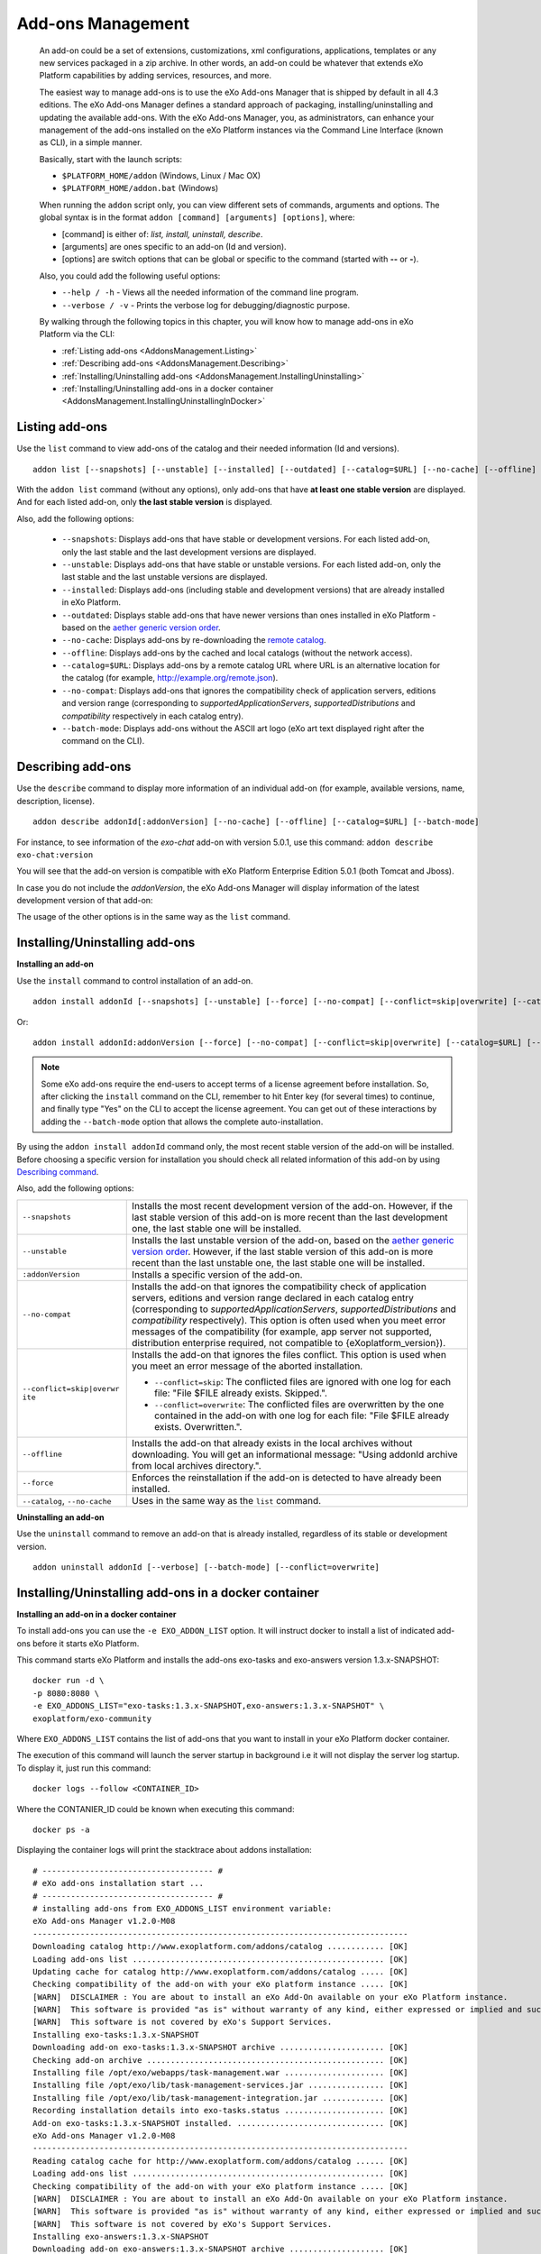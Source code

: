.. _eXo_addons:

##################
Add-ons Management
##################

    An add-on could be a set of extensions, customizations, xml
    configurations, applications, templates or any new services packaged
    in a zip archive. In other words, an add-on could be whatever that
    extends eXo Platform capabilities by adding services, resources, and
    more.

    The easiest way to manage add-ons is to use the eXo Add-ons Manager
    that is shipped by default in all 4.3 editions. The eXo Add-ons
    Manager defines a standard approach of packaging,
    installing/uninstalling and updating the available add-ons. With the
    eXo Add-ons Manager, you, as administrators, can enhance your
    management of the add-ons installed on the eXo Platform instances via the
    Command Line Interface (known as CLI), in a simple manner.

    Basically, start with the launch scripts:

    -  ``$PLATFORM_HOME/addon`` (Windows, Linux / Mac OX)

    -  ``$PLATFORM_HOME/addon.bat`` (Windows)

    When running the ``addon`` script only, you can view different sets
    of commands, arguments and options. The global syntax is in the
    format ``addon [command] [arguments] [options]``, where:

    -  [command] is either of: *list, install, uninstall, describe*.

    -  [arguments] are ones specific to an add-on (Id and version).

    -  [options] are switch options that can be global or specific to
       the command (started with **--** or **-**).

    Also, you could add the following useful options:

    -  ``--help / -h`` - Views all the needed information of the command
       line program.

    -  ``--verbose / -v`` - Prints the verbose log for
       debugging/diagnostic purpose.

    By walking through the following topics in this chapter, you will
    know how to manage add-ons in eXo Platform via the CLI:

    -  :ref:`Listing add-ons <AddonsManagement.Listing>`

    -  :ref:`Describing add-ons <AddonsManagement.Describing>`

    -  :ref:`Installing/Uninstalling add-ons <AddonsManagement.InstallingUninstalling>`

    -  :ref:`Installing/Uninstalling add-ons in a docker container <AddonsManagement.InstallingUninstallingInDocker>`


.. _AddonsManagement.Listing:

===============
Listing add-ons
===============

Use the ``list`` command to view add-ons of the catalog and their needed
information (Id and versions).

::

    addon list [--snapshots] [--unstable] [--installed] [--outdated] [--catalog=$URL] [--no-cache] [--offline] [--verbose] [--batch-mode]

|image0|

With the ``addon list`` command (without any options), only add-ons that
have **at least one stable version** are displayed. And for each listed
add-on, only **the last stable version** is displayed.

Also, add the following options:


 - ``--snapshots``: Displays add-ons that have stable or development versions. For each listed add-on, only the last stable and the last development versions are displayed.                                         

 - ``--unstable``: Displays add-ons that have stable or unstable versions. For each listed add-on, only the last stable and the last unstable versions are displayed.                                         

 - ``--installed``: Displays add-ons (including stable and development versions) that are already installed in eXo Platform.
                     		 
 - ``--outdated``: Displays stable add-ons that have newer versions than ones installed in eXo Platform - based on the `aether generic version order <http://download.eclipse.org/aether/aether-c ore/0.9.0.M2/apidocs/org/eclipse/aether/util/version/GenericVersionScheme.html>`__.                  

 - ``--no-cache``: Displays add-ons by re-downloading the `remote catalog <http://www.exoplatform.com/addons/catalog>`__.                                              

 - ``--offline``: Displays add-ons by the cached and local catalogs (without the network access).                      

 - ``--catalog=$URL``: Displays add-ons by a remote catalog URL where URL is an alternative location for the catalog (for example, http://example.org/remote.json).          

 - ``--no-compat``: Displays add-ons that ignores the compatibility check of application servers, editions and version range (corresponding to *supportedApplicationServers*, *supportedDistributions* and *compatibility* respectively in each catalog entry).               

 - ``--batch-mode``: Displays add-ons without the ASCII art logo (eXo art text displayed right after the command on the CLI).                                              

.. _AddonsManagement.Describing:

==================
Describing add-ons
==================

Use the ``describe`` command to display more information of an
individual add-on (for example, available versions, name, description,
license).

::

    addon describe addonId[:addonVersion] [--no-cache] [--offline] [--catalog=$URL] [--batch-mode]

For instance, to see information of the *exo-chat* add-on with
version 5.0.1, use this command:
``addon describe exo-chat:version``

|image1|

You will see that the add-on version is compatible with eXo Platform
Enterprise Edition 5.0.1 (both Tomcat and Jboss).

In case you do not include the *addonVersion*, the eXo Add-ons Manager
will display information of the latest development version of that
add-on:

|image2|

The usage of the other options is in the same way as the ``list``
command.

.. _AddonsManagement.InstallingUninstalling:

===============================
Installing/Uninstalling add-ons
===============================

**Installing an add-on**

Use the ``install`` command to control installation of an add-on.

::

    addon install addonId [--snapshots] [--unstable] [--force] [--no-compat] [--conflict=skip|overwrite] [--catalog=$URL] [--no-cache] [--offline] [--verbose] [--batch-mode]

Or:

::

    addon install addonId:addonVersion [--force] [--no-compat] [--conflict=skip|overwrite] [--catalog=$URL] [--no-cache] [--offline] [--verbose][--batch-mode]

|image3|

.. note:: Some eXo add-ons require the end-users to accept terms of a license
          agreement before installation. So, after clicking the ``install``
          command on the CLI, remember to hit Enter key (for several times) to
          continue, and finally type "Yes" on the CLI to accept the license
          agreement. You can get out of these interactions by adding the
          ``--batch-mode`` option that allows the complete auto-installation.

By using the ``addon install addonId`` command only, the most recent
stable version of the add-on will be installed. Before choosing a
specific version for installation you should check all related
information of this add-on by using `Describing
command <#PLFAdminGuide.AddonsManagement.Describing>`__.

Also, add the following options:

+--------------------------+--------------------------------------------------+
| ``--snapshots``          | Installs the most recent development version of  |
|                          | the add-on. However, if the last stable version  |
|                          | of this add-on is more recent than the last      |
|                          | development one, the last stable one will be     |
|                          | installed.                                       |
+--------------------------+--------------------------------------------------+
| ``--unstable``           | Installs the last unstable version of the        |
|                          | add-on, based on the `aether generic version     |
|                          | order <http://download.eclipse.org/aether/aether |
|                          | -core/0.9.0.M2/apidocs/org/eclipse/aether/util/v |
|                          | ersion/GenericVersionScheme.html>`__.            |
|                          | However, if the last stable version of this      |
|                          | add-on is more recent than the last unstable     |
|                          | one, the last stable one will be installed.      |
+--------------------------+--------------------------------------------------+
| ``:addonVersion``        | Installs a specific version of the add-on.       |
+--------------------------+--------------------------------------------------+
| ``--no-compat``          | Installs the add-on that ignores the             |
|                          | compatibility check of application servers,      |
|                          | editions and version range declared in each      |
|                          | catalog entry (corresponding to                  |
|                          | *supportedApplicationServers*,                   |
|                          | *supportedDistributions* and *compatibility*     |
|                          | respectively). This option is often used when    |
|                          | you meet error messages of the compatibility     |
|                          | (for example, app server not supported,          |
|                          | distribution enterprise required, not compatible |
|                          | to {eXoplatform\_version}).                      |
+--------------------------+--------------------------------------------------+
| ``--conflict=skip|overwr | Installs the add-on that ignores the files       |
| ite``                    | conflict. This option is used when you meet an   |
|                          | error message of the aborted installation.       |
|                          |                                                  |
|                          | -  ``--conflict=skip``: The conflicted files are |
|                          |    ignored with one log for each file: "File     |
|                          |    $FILE already exists. Skipped.".              |
|                          |                                                  |
|                          | -  ``--conflict=overwrite``: The conflicted      |
|                          |    files are overwritten by the one contained in |
|                          |    the add-on with one log for each file: "File  |
|                          |    $FILE already exists. Overwritten.".          |
|                          |                                                  |                                                                           
+--------------------------+--------------------------------------------------+
| ``--offline``            | Installs the add-on that already exists in the   |
|                          | local archives without downloading. You will get |
|                          | an informational message: "Using addonId archive |
|                          | from local archives directory.".                 |
+--------------------------+--------------------------------------------------+
| ``--force``              | Enforces the reinstallation if the add-on is     |
|                          | detected to have already been installed.         |
+--------------------------+--------------------------------------------------+
| ``--catalog``,           | Uses in the same way as the ``list`` command.    |
| ``--no-cache``           |                                                  |
+--------------------------+--------------------------------------------------+

**Uninstalling an add-on**

Use the ``uninstall`` command to remove an add-on that is already
installed, regardless of its stable or development version.

::

    addon uninstall addonId [--verbose] [--batch-mode] [--conflict=overwrite]

|image4|

.. _AddonsManagement.InstallingUninstallingInDocker:

=====================================================
Installing/Uninstalling add-ons in a docker container
=====================================================

**Installing an add-on in a docker container**

To install add-ons you can use the ``-e EXO_ADDON_LIST`` option. It will
instruct docker to install a list of indicated add-ons before it starts
eXo Platform.

This command starts eXo Platform and installs the add-ons exo-tasks and
exo-answers version 1.3.x-SNAPSHOT:

::

    docker run -d \
    -p 8080:8080 \
    -e EXO_ADDONS_LIST="exo-tasks:1.3.x-SNAPSHOT,exo-answers:1.3.x-SNAPSHOT" \
    exoplatform/exo-community

Where ``EXO_ADDONS_LIST`` contains the list of add-ons that you want to
install in your eXo Platform docker container.

The execution of this command will launch the server startup in
background i.e it will not display the server log startup. To display
it, just run this command:

::

    docker logs --follow <CONTAINER_ID>

Where the CONTANIER\_ID could be known when executing this command:

::

    docker ps -a

Displaying the container logs will print the stacktrace about addons
installation:

::

    # ------------------------------------ #
    # eXo add-ons installation start ...
    # ------------------------------------ #
    # installing add-ons from EXO_ADDONS_LIST environment variable:
    eXo Add-ons Manager v1.2.0-M08
    -------------------------------------------------------------------------------
    Downloading catalog http://www.exoplatform.com/addons/catalog ............ [OK]
    Loading add-ons list ..................................................... [OK]
    Updating cache for catalog http://www.exoplatform.com/addons/catalog ..... [OK]
    Checking compatibility of the add-on with your eXo platform instance ..... [OK]
    [WARN]  DISCLAIMER : You are about to install an eXo Add-On available on your eXo Platform instance.
    [WARN]  This software is provided "as is" without warranty of any kind, either expressed or implied and such software is to be used at your own risk.
    [WARN]  This software is not covered by eXo's Support Services.
    Installing exo-tasks:1.3.x-SNAPSHOT
    Downloading add-on exo-tasks:1.3.x-SNAPSHOT archive ...................... [OK]
    Checking add-on archive .................................................. [OK]
    Installing file /opt/exo/webapps/task-management.war ..................... [OK]
    Installing file /opt/exo/lib/task-management-services.jar ................ [OK]
    Installing file /opt/exo/lib/task-management-integration.jar ............. [OK]
    Recording installation details into exo-tasks.status ..................... [OK]
    Add-on exo-tasks:1.3.x-SNAPSHOT installed. ............................... [OK]
    eXo Add-ons Manager v1.2.0-M08
    -------------------------------------------------------------------------------
    Reading catalog cache for http://www.exoplatform.com/addons/catalog ...... [OK]
    Loading add-ons list ..................................................... [OK]
    Checking compatibility of the add-on with your eXo platform instance ..... [OK]
    [WARN]  DISCLAIMER : You are about to install an eXo Add-On available on your eXo Platform instance.
    [WARN]  This software is provided "as is" without warranty of any kind, either expressed or implied and such software is to be used at your own risk.
    [WARN]  This software is not covered by eXo's Support Services.
    Installing exo-answers:1.3.x-SNAPSHOT
    Downloading add-on exo-answers:1.3.x-SNAPSHOT archive .................... [OK]
    Checking add-on archive .................................................. [OK]
    Installing file /opt/exo/lib/answers-services-1.3.x-SNAPSHOT.jar ......... [OK]
    Installing file /opt/exo/webapps/faq.war ................................. [OK]
    Installing file /opt/exo/lib/answers-plf-integration-1.3.x-SNAPSHOT.jar .. [OK]
    Installing file /opt/exo/webapps/answers-extension.war ................... [OK]
    Recording installation details into exo-answers.status ................... [OK]
    Add-on exo-answers:1.3.x-SNAPSHOT installed. ............................. [OK]
    # ------------------------------------ #
    # eXo add-ons installation done.
    # ------------------------------------ #

**Add-ons listing in a docker container**

To list the available add-ons in a running eXo Platform docker container, run
this command:

::

    docker exec <CONTAINER_ID> /opt/exo/addon list

To know the add-ons alreadly installed, you should execute this command
in a running eXo Platform container:

::

    docker exec <CONTAINER_ID> /opt/exo/addon list --installed

An example for this command output:

::

    Loading add-on details from exo-tasks.status ............................. [OK]
    Loading add-on details from exo-answers.status ........................... [OK]
    Loading add-on details from exo-es-embedded.status ....................... [OK]
    ===============================================================================
    Installed add-ons
    ===============================================================================
    exo-tasks -  eXo Tasks
    task and project management for personal and team productivity 
    + Installed version : 1.3.x-SNAPSHOT
    -------------------------------------------------------------------------------
    exo-answers - eXo Answers
    eXo Answers 
    + Installed version : 1.3.x-SNAPSHOT
    -------------------------------------------------------------------------------
    exo-es-embedded - ElasticSearch Embedded in eXo Platform
    Embed ElasticSearch into eXo Platform 
    + Installed version : 2.0.0-M08
    -------------------------------------------------------------------------------

    To uninstall an add-on:
        addon uninstall <addonId>

**Uninstalling an add-on in a docker container**

To uninstall an add-on, you should add this parameter
``EXO_ADDONS_REMOVE_LIST`` with the a comma separated list of add-ons to
uninstall:

::

    docker run -d \
    -p 8080:8080 \
    -e EXO_ADDONS_REMOVE_LIST="exo-tasks:1.3.x-SNAPSHOT,exo-answers:1.3.x-SNAPSHOT" \
    exoplatform/exo-community


.. |image0| image:: images/addons/list_screen.png
.. |image1| image:: images/addons/describe_acme_specific_version.png
.. |image2| image:: images/addons/describe_acme_last_development_version.png
.. |image3| image:: images/addons/install_foo_addon.png
.. |image4| image:: images/addons/uninstall_addon.png
